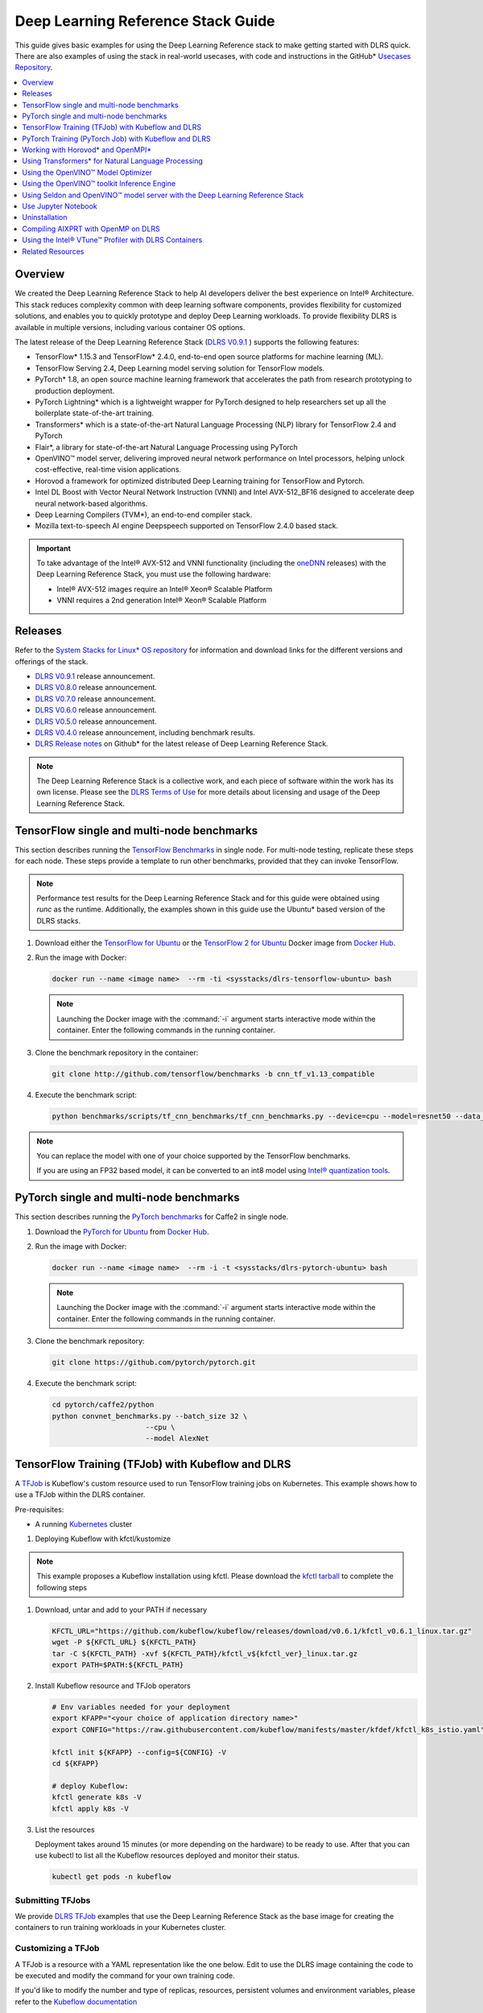 .. _dlrs_guide:

Deep Learning Reference Stack Guide
###################################

This guide gives basic examples for using the Deep Learning Reference stack to make getting started with DLRS quick.  There are also examples of using the stack in real-world usecases, with code and instructions in the GitHub* `Usecases Repository`_.

.. contents::
   :local:
   :depth: 1

Overview
********

We created the Deep Learning Reference Stack to help AI developers deliver
the best experience on Intel® Architecture. This stack reduces complexity
common with deep learning software components, provides flexibility for
customized solutions, and enables you to quickly prototype and deploy Deep
Learning workloads. To provide flexibility DLRS is available in multiple versions, including various container OS options.

The latest release of the Deep Learning Reference Stack (`DLRS V0.9.1`_ ) supports the following features:

* TensorFlow* 1.15.3 and TensorFlow* 2.4.0, end-to-end open source platforms for machine learning (ML).
* TensorFlow Serving 2.4, Deep Learning model serving solution for TensorFlow models.
* PyTorch* 1.8, an open source machine learning framework that accelerates the path from research prototyping to production deployment.
* PyTorch Lightning* which is a lightweight wrapper for PyTorch designed to help researchers set up all the boilerplate state-of-the-art training.
* Transformers* which is a state-of-the-art Natural Language Processing (NLP) library for TensorFlow 2.4 and PyTorch
* Flair*, a library for state-of-the-art Natural Language Processing using PyTorch
* OpenVINO™ model server, delivering improved neural network performance on Intel processors, helping unlock cost-effective, real-time vision applications.
* Horovod a framework for optimized distributed Deep Learning training for TensorFlow and Pytorch.
* Intel DL Boost with Vector Neural Network Instruction (VNNI)  and Intel AVX-512_BF16 designed to accelerate deep neural network-based algorithms.
* Deep Learning Compilers (TVM*), an end-to-end compiler stack.
* Mozilla text-to-speech AI engine Deepspeech supported on TensorFlow 2.4.0 based stack.



.. important::

   To take advantage of the Intel® AVX-512 and VNNI functionality (including the `oneDNN`_ releases)  with the Deep Learning Reference Stack, you must use the following hardware:

   * Intel® AVX-512 images require an Intel® Xeon® Scalable Platform
   * VNNI requires a 2nd generation Intel® Xeon® Scalable Platform


Releases
********

Refer to the `System Stacks for Linux* OS repository`_ for information and download links for the different versions and offerings of the stack.

* `DLRS V0.9.1`_ release announcement.
* `DLRS V0.8.0`_ release announcement.
* `DLRS V0.7.0`_ release announcement.
* `DLRS V0.6.0`_ release announcement.
* `DLRS V0.5.0`_ release announcement.
* `DLRS V0.4.0`_ release announcement, including benchmark results.
* `DLRS Release notes`_  on Github\* for the latest release of Deep Learning
  Reference Stack.

.. note::

   The Deep Learning Reference Stack is a collective work, and each piece of
   software within the work has its own license.  Please see the `DLRS Terms of Use`_ for more details about licensing and usage of the Deep Learning Reference Stack.


TensorFlow single and multi-node benchmarks
*******************************************

This section describes running the `TensorFlow Benchmarks`_ in single node.
For multi-node testing, replicate these steps for each node. These steps
provide a template to run other benchmarks, provided that they can invoke
TensorFlow.

.. note::

   Performance test results for the Deep Learning Reference Stack and for this
   guide were obtained using `runc` as the runtime.  Additionally, the examples shown in this guide use the Ubuntu* based version of the DLRS stacks.

#. Download either the `TensorFlow for Ubuntu`_ or the `TensorFlow 2 for Ubuntu`_ Docker image from `Docker Hub`_.

#. Run the image with Docker:

   .. code-block:: bash

      docker run --name <image name>  --rm -ti <sysstacks/dlrs-tensorflow-ubuntu> bash

   .. note::

      Launching the Docker image with the :command:`-i` argument starts
      interactive mode within the container. Enter the following commands in
      the running container.

#. Clone the benchmark repository in the container:

   .. code-block:: bash

      git clone http://github.com/tensorflow/benchmarks -b cnn_tf_v1.13_compatible

#. Execute the benchmark script:

   .. code-block:: bash

      python benchmarks/scripts/tf_cnn_benchmarks/tf_cnn_benchmarks.py --device=cpu --model=resnet50 --data_format=NHWC

.. note::

   You can replace the model with one of your choice supported by the
   TensorFlow benchmarks.

   If you are using an FP32 based model, it can be converted to an int8 model
   using `Intel® quantization tools`_.

PyTorch single and multi-node benchmarks
****************************************

This section describes running the `PyTorch benchmarks`_ for Caffe2 in
single node.

#. Download the `PyTorch for Ubuntu`_ from `Docker Hub`_.

#. Run the image with Docker:

   .. code-block:: bash

      docker run --name <image name>  --rm -i -t <sysstacks/dlrs-pytorch-ubuntu> bash

   .. note::

      Launching the Docker image with the :command:`-i` argument starts
      interactive mode within the container. Enter the following commands in
      the running container.

#. Clone the benchmark repository:

   .. code-block:: bash

      git clone https://github.com/pytorch/pytorch.git

#. Execute the benchmark script:

   .. code-block:: bash

       cd pytorch/caffe2/python
       python convnet_benchmarks.py --batch_size 32 \
                             --cpu \
                             --model AlexNet


TensorFlow Training (TFJob) with Kubeflow and DLRS
**************************************************

A `TFJob`_  is Kubeflow's custom resource used to run TensorFlow training jobs on Kubernetes. This example shows how to use a TFJob within the DLRS container.

Pre-requisites:

* A running `Kubernetes`_ cluster

#. Deploying Kubeflow with kfctl/kustomize

.. note::

   This example proposes a Kubeflow installation using kfctl. Please download the `kfctl tarball`_ to complete the following steps

#. Download, untar and add to your PATH if necessary

   .. code-block:: bash

      KFCTL_URL="https://github.com/kubeflow/kubeflow/releases/download/v0.6.1/kfctl_v0.6.1_linux.tar.gz"
      wget -P ${KFCTL_URL} ${KFCTL_PATH}
      tar -C ${KFCTL_PATH} -xvf ${KFCTL_PATH}/kfctl_v${kfctl_ver}_linux.tar.gz
      export PATH=$PATH:${KFCTL_PATH}

#. Install Kubeflow resource and TFJob operators

   .. code-block:: bash

      # Env variables needed for your deployment
      export KFAPP="<your choice of application directory name>"
      export CONFIG="https://raw.githubusercontent.com/kubeflow/manifests/master/kfdef/kfctl_k8s_istio.yaml"

      kfctl init ${KFAPP} --config=${CONFIG} -V
      cd ${KFAPP}

      # deploy Kubeflow:
      kfctl generate k8s -V
      kfctl apply k8s -V

#. List the resources

   Deployment takes around 15 minutes (or more depending on the hardware) to be ready to use. After that you can use kubectl to list all the Kubeflow resources deployed and monitor their status.

   .. code-block:: bash

      kubectl get pods -n kubeflow

Submitting TFJobs
=================

We provide `DLRS TFJob`_ examples that use the Deep Learning Reference Stack as the base image for creating the containers to run training workloads in your Kubernetes cluster.


Customizing a TFJob
===================

A TFJob is a resource with a YAML representation like the one below. Edit to use the DLRS image containing the code to be executed and modify the command for your own training code.

If you'd like to modify the number and type of replicas, resources, persistent volumes and environment variables, please refer to the `Kubeflow documentation`_

.. code-block:: console

      apiVersion: kubeflow.org/v1beta2
      kind: TFJob
      metadata:
        generateName: tfjob
        namespace: kubeflow
      spec:
        tfReplicaSpecs:
          PS:
            replicas: 1
            restartPolicy: OnFailure
            template:
              spec:
                containers:
                - name: tensorflow
                  image: dlrs-image
                  command:
                    - python
                    - -m
                    - trainer.task
                    - --batch_size=32
                    - --training_steps=1000
          Worker:
            replicas: 3
            restartPolicy: OnFailure
            template:
              spec:
                containers:
                - name: tensorflow
                  image: dlrs-image
                  command:
                    - python
                    - -m
                    - trainer.task
                    - --batch_size=32
                    - --training_steps=1000
          Master:
                replicas: 1
                restartPolicy: OnFailure
                template:
                  spec:
                    containers:
                    - name: tensorflow
                      image: dlrs-image
                      command:
                        - python
                        - -m
                        - trainer.task
                        - --batch_size=32
                        - --training_steps=1000


For more information, please refer to:
* `Distributed TensorFlow`_
* `TFJobs`_


PyTorch Training (PyTorch Job) with Kubeflow and DLRS
*****************************************************

A `PyTorch Job`_ is Kubeflow's custom resource used to run PyTorch training jobs on Kubernetes. This example builds on the framework set up in the previous example.

Pre-requisites:

* A running `Kubernetes`_ cluster



Submitting PyTorch Jobs
=======================

We provide `DLRS PytorchJob`_ examples that use the Deep Learning Reference Stack as the base image for creating the container(s) that will run training workloads in your Kubernetes cluster.

Working with Horovod* and OpenMPI*
**********************************

`Horovod`_ is a distributed training framework for TensorFlow, Keras, and PyTorch. The `OpenMPI Project`_ is an open source Message Passing Interface implementation. Running Horovod on OpenMPI will let us enable distributed training on DLRS.

The following deployment uses `Kubeflow OpenMPI instructions`_, meaning you can replace the following variables to have a working Kubernetes cluster with openmpi workers for distributed training.

To begin, set up a Kubernetes cluster. You will need to build and push the DLRS docker image with Horovod and OpenMPI enabled, modifying the dockerfile to build your image

Building the Image
==================

#. DLRS is part of the `Intel stacks GitHub repository`_.  Clone the stacks repository.

   .. code-block:: bash

      git clone https://github.com/intel/stacks.git

#. Create the ssh-entrypoint.sh script by copying the following into a file in the stacks/dlrs/clearlinux/tensorflow/mkl directory

   .. code-block:: console

      #! /usr/bin/env bash
      set -o errexit

      mkdir -p /etc/ssh /var/run/sshd

      # Allow OpenSSH to talk to containers without asking for confirmation
      cat << EOF > /etc/ssh/ssh_config
      StrictHostKeyChecking no
      Port 2022
      UserKnownHostsFile=/dev/null
      PasswordAuthentication no
      EOF

      /usr/sbin/ssh-keygen -A

#. Inside the stacks/dlrs/clearlinux/tensorflow/mkl directory, modify the Dockerfile.builder file to add the openssh-server to the container.

    .. code-block:: console

       # update os and add required bundles
       RUN swupd bundle-add git curl wget \
           java-basic sysadmin-basic package-utils \
           devpkg-zlib go-basic devpkg-tbb openssh-server

#. To execute the ssh-entrypoint.sh in the container, add these lines to the Dockerfile.builder file

   .. code-block:: console

      COPY ssh-entrypoint.sh /bin/ssh-entrypoint.sh
      RUN chmod +x /bin/ssh-entrypoint.sh
      RUN ssh-entrypoint.sh

   .. note::

     The ssh-entrypoint.sh script will generate ssh host keys for the docker image, but they will be the same every time the image is built.


#. Build the container with

   .. code-block:: bash

      make

   .. note::

      More detail on building the container can be found on the `Intel stacks GitHub repository`_

Using the new image with Horovod and OpenMPI
============================================

To use the new image we will follow the `Kubeflow OpenMPI instructions`_. You will not need to follow the Installation section, as we have just completed that for the DLRS container.

#. Generate and deploy Kubeflow's openmpi component.

   .. code-block:: console

      Create a namespace for kubeflow deployment.
      kubectl delete namespace kubeflow
      NAMESPACE=kubeflow
      kubectl create namespace ${NAMESPACE}

      # Generate one-time ssh keys used by Open MPI.
      SECRET=openmpi-secret
      mkdir -p .tmp
      yes | ssh-keygen -N "" -f .tmp/id_rsa -C ""
      kubectl delete secret ${SECRET} -n ${NAMESPACE} || true
      kubectl create secret generic ${SECRET} -n ${NAMESPACE} --from-file=id_rsa=.tmp/id_rsa --from-file=id_rsa.pub=.tmp/id_rsa.pub --from-file=authorized_keys=.tmp/id_rsa.pub

      # Which version of Kubeflow to use.
      # For a list of releases refer to:
      # https://github.com/kubeflow/kubeflow/releases
      VERSION=master

      # Initialize a ksonnet app. Set the namespace for its default environment.
      APP_NAME=openmpi
      ks init ${APP_NAME}
      cd ${APP_NAME}
      ks env set default --namespace ${NAMESPACE}

      # Install Kubeflow components.
      ks registry add kubeflow github.com/kubeflow/kubeflow/tree/${VERSION}/kubeflow
      ks pkg install kubeflow/openmpi@${VERSION}

      # See the list of supported parameters.

      # Generate openmpi components.
      COMPONENT=openmpi
      IMAGE=<image name>

#. Run openmpi workers in containers

   .. code-block:: console

      WORKERS=<set number of workers>
      MEMORY=<memory>
      GPU=0

      # We should create a hostfile with the names of each node in the k8s cluster
      EXEC="mpiexec --allow-run-as-root -np ${WORKERS} --hostfile /kubeflow/openmpi/assets/hostfile -bind-to none -map-by slot sh -c 'python <path_to_benchmarks_scripts> --device=cpu --data_format=NHWC --model=alexnet --variable_update=horovod --horovod_device=cpu'"

      ks generate openmpi ${COMPONENT} --image ${IMAGE} --secret ${SECRET} --workers ${WORKERS} --gpu ${GPU} --exec "${EXEC}" --memory "${MEMORY}"

      # Deploy to your cluster.
      ks apply default
      WORKERS=<set number of workers>
      MEMORY=<memory>
      GPU=0

      # We should create a hostfile with the names of each node in the k8s cluster
      EXEC="mpiexec --allow-run-as-root -np ${WORKERS} --hostfile /kubeflow/openmpi/assets/hostfile -bind-to none -map-by slot sh -c 'python <path_to_benchmarks_scripts> --device=cpu --data_format=NHWC --model=alexnet --variable_update=horovod --horovod_device=cpu'"

      ks generate openmpi ${COMPONENT} --image ${IMAGE} --secret ${SECRET} --workers ${WORKERS} --gpu ${GPU} --exec "${EXEC}" --memory "${MEMORY}"

      # Deploy to your cluster.
      ks apply default

Using Transformers* for Natural Language Processing
***************************************************

The DLRS v5.0 release includes `Transformers`_, a state-of-the-art Natural Language Processing (NLP) library for TensorFlow 2.0 and PyTorch. The library is configured to work within the container environment.

In this section we use a Jupyter Notebook from inside the container to walk through one of the notebooks shown in the `Transformers`_ repository.

To run the notebook, you will need to run the Deep Learning Reference Stack, mount it to disk and connect a Jupyter Notebook port.


#. Run the DLRS image with Docker:

   .. code-block:: bash

      docker run -it -v ${PWD}:/workspace -p 8888:8888 clearlinux/stacks-pytorch-mkl:latest


#. From within the container, navigate to the workspace, and clone the
   transformers repository in the container:

   .. code-block:: bash

      cd workspace
      git clone https://gist.github.com/16d38f2c9c688963c166c000330a3c11.git



#. Start a Jupyter Notebook that is linked to the exterior port.
   Be sure to copy the token from the output of starting  Jupyter Notebook.

   .. code-block:: bash

      pip install jupyter --upgrade
      jupyter notebook --ip 0.0.0.0 --no-browser --allow-root

#. To access the Jupyter Notebook, open a browser.

#. Return to the Terminal where you launched Jupyter Notebook.
   Copy one of the URLs that appears after "Or copy and paste on of these URLs."

#. Paste the URL (with embedded token) into the browser window.


The notebook will also be available at the URL of the system serving the notebook.  For example if you are running on 192.168.1.10, you will be able to access the notebook from other systems on that subnet by navigating to http://192.168.1.10:8888

From the browser, you will see the following notebooks.

.. figure:: ../_figures/dlrs-transformers-1.png
   :scale: 80%
   :alt: Transformers Jupyter Notebooks

   Figure 1: Transformers Jupyter Notebooks


This example along with the other notebooks show how to get up and running with Transformers.  More detail on using Transformers* is available through the `Transformers`_ github repository.


Using the OpenVINO™ Model Optimizer
***********************************
.
The OpenVINO™ toolkit has two primary tools for deep learning, the inference engine and the model optimizer. The inference engine is integrated into the Deep Learning Reference Stack. It is better to use the model optimizer after training the model, and before inference begins. This example will explain how to use the model optimizer by going through a test case with a pre-trained TensorFlow model.

This example uses resources found in the following OpenVINO™ toolkit documentation.

`Converting a TensorFlow Model`_

`Converting TensorFlow Object Detection API Models`_

In this example, you will:

* Download a TensorFlow model
* Clone the Model Optimizer
* Install Prerequisites
* Run the Model Optimizer

#. Download a TensorFlow model

   We will be using an OpenVINO™ toolkit supported topology with the Model Optimizer. We will use a TensorFlow Inception V2 frozen model.

   Navigate to the `OpenVINO TensorFlow Model page`_. Then scroll down to the second section titled "Supported Frozen Topologies from TensorFlow Object Detection Models Zoo" and download "SSD Inception V2 COCO."

   Unpack the file into your chosen working directory. For example, if the tar file is in your Downloads folder and you have navigated to the directory you want to extract it into, run:

   .. code-block:: bash

     tar -xvf ~/Downloads/ssd_inception_v2_coco_2018_01_28.tar.gz


#. Clone the Model Optimizer

   Next we need the model optimizer directory, named `dldt`_.  This example  assumes the parent directory is on the same level as the model directory, ie:

   .. code-block:: console

      +--Working_Directory
         +-- ssd_inception_v2_coco_2018_01_28
         +-- dldt


   To clone the Model Optimizer, run this from inside the working directory:

   .. code-block:: bash

      git clone https://github.com/opencv/dldt.git


   If you explore the :file:`dldt` directory, you'll see both the inference engine and the model optimizer. We are only concerned with the model optimizer at this stage. Navigating into the model optimizer folder you'll find several python scripts and text files. These are the scripts you call to run the model optimizer.


#. Install Prerequisites for Model Optimizer

   Install the Python packages required to run the model optimizer by running the script dldt/model-optimizer/install_prerequisites/install_prerequisites_tf.sh.

   .. code-block:: bash

         cd dldt/model-optimizer/install_prerequisites/
         ./install_prerequisites_tf.sh
         cd ../../..



#. Run the Model Optimizer

   Running the model optimizer is as simple as calling the appropriate script, however there are many configuration options that are explained in the documentation

   .. code-block:: bash

      python dldt/model-optimizer/mo_tf.py \
      --input_model=ssd_inception_v2_coco_2018_01_28/frozen_inference_graph.pb \
      --tensorflow_use_custom_operations_config dldt/model-optimizer/extensions/front/tf/ssd_v2_support.json \
      --tensorflow_object_detection_api_pipeline_config ssd_inception_v2_coco_2018_01_28/pipeline.config \
      --reverse_input_channels


   You should now see three files in your working directory, :file:`frozen_inference_graph.bin`, :file:`frozen_inference_graph.mapping`, and :file:`frozen_inference_graph.xml`. These are your new models in the Intermediate Representation (IR) format and they are ready for use in the OpenVINO™ Inference Engine.



Using the OpenVINO™ toolkit Inference Engine
********************************************

This example walks through the basic instructions for using the inference engine.

#. Starting the Model Server

   The process is similar to how we start `Jupter notebooks` on our containers

   Run this command to spin up a OpenVINO™ toolkit model fetched from GCP

   .. code-block:: bash

      docker run -p 8000:8000 stacks-dlrs-mkl:latest bash -c ". /workspace/scripts/serve.sh && ie_serving model --model_name resnet --model_path gs://public-artifacts/intelai_public_models/resnet_50_i8 --port 8000"


   Once the server is setup, use a :command:`grpc` client to communicate with served model:

   .. code-block:: bash

      git clone https://github.com/IntelAI/OpenVINO-model-server.git
      cd OpenVINO-model-server
      pip install -q -r OpenVINO-model-server/example_client/client_requirements.txt
      pip install --user -q -r OpenVINO-model-server/example_client/client_requirements.txt
      cat OpenVINO-model-server/example_client/client_requirements.txt
      cd OpenVINO-model-server/example_client

      python jpeg_classification.py --images_list input_images.txt --grpc_address localhost --grpc_port 8000 --input_name data --output_name prob --size 224 --model_name resnet


   The results of these commands will look like this:

   .. code-block:: console

         start processing:
         	Model name: resnet
         	Images list file: input_images.txt
         images/airliner.jpeg (1, 3, 224, 224) ; data range: 0.0 : 255.0
         Processing time: 97.00 ms; speed 2.00 fps 10.35
         Detected: 404  Should be: 404
         images/arctic-fox.jpeg (1, 3, 224, 224) ; data range: 0.0 : 255.0
         Processing time: 16.00 ms; speed 2.00 fps 63.89
         Detected: 279  Should be: 279
         images/bee.jpeg (1, 3, 224, 224) ; data range: 0.0 : 255.0
         Processing time: 14.00 ms; speed 2.00 fps 69.82
         Detected: 309  Should be: 309
         images/golden_retriever.jpeg (1, 3, 224, 224) ; data range: 0.0 : 255.0
         Processing time: 13.00 ms; speed 2.00 fps 75.22
         Detected: 207  Should be: 207
         images/gorilla.jpeg (1, 3, 224, 224) ; data range: 0.0 : 255.0
         Processing time: 11.00 ms; speed 2.00 fps 87.24
         Detected: 366  Should be: 366
         images/magnetic_compass.jpeg (1, 3, 224, 224) ; data range: 0.0 : 247.0
         Processing time: 11.00 ms; speed 2.00 fps 91.07
         Detected: 635  Should be: 635
         images/peacock.jpeg (1, 3, 224, 224) ; data range: 0.0 : 255.0
         Processing time: 9.00 ms; speed 2.00 fps 110.1
         Detected: 84  Should be: 84
         images/pelican.jpeg (1, 3, 224, 224) ; data range: 0.0 : 255.0
         Processing time: 10.00 ms; speed 2.00 fps 103.63
         Detected: 144  Should be: 144
         images/snail.jpeg (1, 3, 224, 224) ; data range: 0.0 : 248.0
         Processing time: 10.00 ms; speed 2.00 fps 104.33
         Detected: 113  Should be: 113
         images/zebra.jpeg (1, 3, 224, 224) ; data range: 0.0 : 255.0
         Processing time: 12.00 ms; speed 2.00 fps 83.04
         Detected: 340  Should be: 340
         Overall accuracy= 100.0 %
         Average latency= 19.8 ms



Using Seldon and OpenVINO™ model server with the Deep Learning Reference Stack
*************************************************************************************

`Seldon Core`_  is an open source platform for deploying machine learning models on a Kubernetes cluster. In this section we will walk through using a Seldon server with OpenVINO™ model server.

Pre-requisites
==============
* A running `Kubernetes`_ cluster.
* An existing Kubeflow deployment
* Helm
* A pre-trained model

Please refer to:

* `Kubernetes`_
* `Getting Started with Kubeflow`_
* `Installing Helm`_


.. note::

   This document was validated with Kubernetes v1.14.8, Kubeflow v0.7, and Helm v3.0.1

Prepare the model
=================

There are several methods to add a model to a Seldon server; we will cover two of them. First a model will be stored in a persistent volume by creating a persistent volume claim and a pod, then copying the model into the pod. Second, a model will be built directly into the base image. Adding a model to a volume is perhaps more traditional in Kubernetes, but some cloud providers have access rules that disallow a private cluster, and adding the model to the image avoids the issue in that scenario.


Mount pre-trained models into a persistent volume
-------------------------------------------------

We will create a small pod to get the model into a volume.

#. Apply all PV manifests to the cluster

   .. code-block:: bash

      kubectl apply -f storage/pv-volume.yaml
      kubectl apply -f storage/model-store-pvc.yaml
      kubectl apply -f storage/pv-pod.yaml

#. Use :command:`kubectl cp` to move the model into the pod, and therefore into the volume

   .. code-block:: bash

      kubectl cp ./<your model file> pv-pod:/home

#. In the running container, fetch your pre-trained models and save them in the :file:`/opt/ml` directory path.

   .. code-block:: bash

      root@hostpath-pvc:/# cd /opt/ml
      root@hostpath-pvc:/# # Copy your models here
      root@hostpath-pvc:/# # exit



Add the pre-trained model to the image
--------------------------------------

A custom DLRS image is provided to serve OpenVINO™ model server through Seldon. Add a curl command to download your publicly hosted model and save it in :file:`/opt/ml` in the container filesystem. For example, if you have a model on GCP, use this command:

   .. code-block:: bash

      curl -o "[SAVE_TO_LOCATION]" \
      "https://storage.googleapis.com/storage/v1/b/[BUCKET_NAME]/o/[OBJECT_NAME]?alt=media"


Prepare the DLRS image
======================

A base image with Seldon and the OpenVINO™ inference engine should be created using the :file:`Dockerfile_openvino_base` dockerfile.

   .. code-block:: bash

      cd docker
      docker build -f Dockerfile_openvino_base -t dlrs_openvino_base .
      cd ..


Deploy the model server
=======================

Now you're ready to deploy the model server using the Helm chart provided.

   .. code-block:: bash

      cd helm
      helm install dlrs-seldon seldon-model-server \
          --namespace kubeflow \
          --set openvino.image=dlrs_openvino_base \
          --set openvino.model.path=/opt/ml \
          --set openvino.model.name=<model_name> \
          --set openvino.model.input=data \
          --set openvino.model.output=prob


This will create your SeldonDeployment

Extended example with Seldon using Source to Image
==================================================

`Source to Image (s2i)`_ is a tool to create docker images from source code.

#. Install source to image (s2i)

   .. code-block:: bash

      cd ${SRC-DIR}
      wget https://github.com/openshift/source-to-image/releases/download/v1.1.14/source-to-image-v1.1.14-874754de-linux-amd64.tar.gz
      tar xf source-to-image-v1.1.14-874754de-linux-amd64.tar.gz
      mv s2i ${BIN_DIR}/s2i && ln -s s2i ${BIN_DIR}/sti

#. Clone the seldon-core repository

   .. code-block:: bash

      git clone https://github.com/SeldonIO/seldon-core.git ${SRC_DIR}/seldon-core

#. Create the new image

   Using the DLRS image created above, you can build another image for deploying the Image Transformer component that consumes imagenet classificatin models.

    .. code-block:: bash

       cd ${SRC_DIR}/seldon-core/examples/models/openvino_imagenet_ensemble/resources/transformer/
       s2i -E environment_grpc . dlrs_openvino_base:0.1 imagenet_transformer:0.1

   Use this newly created image for deploying the Image Transformer component of the `OpenVino Imagenet Pipelines`_ example from Seldon.


Use Jupyter Notebook
********************

This example uses the `PyTorch for Ubuntu`_ container image. After it is
downloaded, run the Docker image with :command:`-p` to specify the shared port
between the container and the host. This example uses port 8888.

.. code-block:: bash

   docker run --name pytorchtest --rm -i -t -p 8888:8888 clearlinux/stacks-pytorch-oss bash

After you start the container, launch the Jupyter Notebook. This
command is executed inside the container image.

.. code-block:: bash

   jupyter notebook --ip 0.0.0.0 --no-browser --allow-root

After the notebook has loaded, you will see output similar to the following:

.. code-block:: console

   To access the notebook, open this file in a browser: file:///.local/share/jupyter/runtime/nbserver-16-open.html
   Or copy and paste one of these URLs:
   http://(846e526765e3 or 127.0.0.1):8888/?token=6357dbd072bea7287c5f0b85d31d70df344f5d8843fbfa09

From your host system, or any system that can access the host's IP address,
start a web browser with the following. If you are not running the browser on
the host system, replace :command:`127.0.0.1` with the IP address of the host.

.. code-block:: bash

  http://127.0.0.1:8888/?token=6357dbd072bea7287c5f0b85d31d70df344f5d8843fbfa09

Your browser displays the following:

.. figure:: ../_figures/dlrs-fig-1.png
   :scale: 50%
   :alt: Jupyter Notebook

   Figure 1: Jupyter Notebook


To create a new notebook, click :guilabel:`New` and select :guilabel:`Python 3`.

.. figure:: ../_figures/dlrs-fig-2.png
   :scale: 50%
   :alt: Create a new notebook

   Figure 2: Create a new notebook

A new, blank notebook is displayed, with a cell ready for input.

.. figure:: ../_figures/dlrs-fig-3.png
   :scale: 50%
   :alt: New blank notebook

   Figure 3: New blank notebook

To verify that PyTorch is working, copy the following snippet into the blank
cell, and run the cell.

.. code-block:: console

   from __future__ import print_function
   import torch
   x = torch.rand(5, 3)
   print(x)

.. figure:: ../_figures/dlrs-fig-4.png
   :scale: 50%
   :alt: Sample code snippet

   Figure 4: Sample code snippet

When you run the cell, your output will look something like this:

.. figure:: ../_figures/dlrs-fig-5.png
   :scale: 50%
   :alt: Code output

   Figure 5: Code output


You can continue working in this notebook, or you can download existing
notebooks to take advantage of the Deep Learning Reference Stack's optimized
deep learning frameworks. Refer to `Jupyter Notebook`_ for details.

Uninstallation
**************

To uninstall the Deep Learning Reference Stack, you can choose to stop the
container so that it is not using system resources, or you can stop the
container and delete it to free storage space.

To stop the container, execute the following from your host system:

#. Find the container's ID

   .. code-block:: bash

      docker container ls

   This will result in output similar to the following:

   .. code-block:: console

      CONTAINER ID        IMAGE                        COMMAND               CREATED             STATUS              PORTS               NAMES
      e131dc71d339        sysstacks/dlrs-tensorflow-clearlinux   "/bin/sh -c 'bash'"   23 seconds ago      Up 21 seconds                           oss

#. You can then use the ID or container name to stop the container. This example
   uses the name "oss":

   .. code-block:: bash

      docker container stop oss


#. Verify that the container is not running

   .. code-block:: bash

      docker container ls


#. To delete the container from your system you need to know the Image ID:

   .. code-block:: bash

      docker images

   This command results in output similar to the following:

   .. code-block:: console

      REPOSITORY                   TAG                 IMAGE ID            CREATED             SIZE
      sysstacks/dlrs-tensorflow-clearlinux   latest              82757ec1648a        4 weeks ago         3.43GB
      sysstacks/dlrs-tensorflow-clearlinux   latest              61c178102228        4 weeks ago         2.76GB

#. To remove an image use the image ID:

   .. code-block:: bash

      docker rmi 82757ec1648a

   .. code-block:: console

      # docker rmi 827
      Untagged: sysstacks/dlrs-tensorflow-clearlinux:latest
      Untagged: sysstacks/dlrs-tensorflow-clearlinux@sha256:381f4b604537b2cb7fb5b583a8a847a50c4ed776f8e677e2354932eb82f18898
      Deleted: sha256:82757ec1648a906c504e50e43df74ad5fc333deee043dbfe6559c86908fac15e
      Deleted: sha256:e47ecc039d48409b1c62e5ba874921d7f640243a4c3115bb41b3e1009ecb48e4
      Deleted: sha256:50c212235d3c33a3c035e586ff14359d03895c7bc701bb5dfd62dbe0e91fb486


   Note that you can execute the :command:`docker rmi` command using only the first few characters of the image ID, provided they are unique on the system.

#. Once you have removed the image, you can verify it has been deleted with:

   .. code-block:: bash

       docker images

Compiling AIXPRT with OpenMP on DLRS
************************************

To compile AIXPRT for DLRS, you will have to get the community edition of AIXPRT and update the `compile_AIXPRT_source.sh` file.AIXPRT utilizes
build configuration files, so to build AIXPRT on the image, copy, the build files from the base image, this can be done by adding these commands
to the end of the stacks-dlrs-mkl dockerfile:

   .. code-block:: console

      COPY --from=base /dldt/inference-engine/bin/intel64/Release/ /usr/local/lib/openvino/tools/
      COPY --from=base /dldt/ /dldt/
      COPY ./airxprt/ /workspace/aixprt/
      RUN ./aixprt/install_deps.sh
      RUN ./aixprt/install_aixprt.sh


AIXPRT requires OpenCV. On Clear Linux* OS, for example, the OpenCV bundle also installs the DLDT components. To use AIXPRT in the DLRS environment you need to either remove the shared libraries for DLDT from :file:`/usr/lib64` before you run the tests, or ensure that the DLDT components in the :file:`/usr/local/lib` are being used for AIXPRT.  This can be achieved using adding LD_LIBRARY_PATH environment variable before testing.

   .. code-block:: bash

      export LD_LIBRARY_PATH=/usr/local/lib


The updates to the AIXPRT community edition have been captured in the diff file :file:`compile_AIXPRT_source.sh.patch`. The core of these changes relate to the version of model files(2019_R1) we download from the `OpenCV open model zoo`_ and location of the build files, which in our case is `/dldt`. Please refer to the patch files and make changes as necessary to the compile_AIXPRT_source.sh file as required for your environment.

Using the Intel® VTune™ Profiler with DLRS Containers
*****************************************************

Intel® VTune™ Profiler allows you to profile applications running in Docker containers, including profiling multiple containers simultaneously. More information about VTune Profiler is available at `software.intel.com`_

Prerequisites
=============

This section of the tutorial assumes the following prerequisites are met

* Intel VTune Profiler 2020
* Linux* container runtime: docker.io
* Operating System on host: Ubuntu* or CentOS with Linux kernel version 4.10 or newer
* Intel® microarchitecture code named Skylake with 8 logical CPUs

#. Pull the image onto the VTune enabled system:

   .. code-block:: bash

      docker pull sysstacks/dlrs-pytorch-ubuntu


#. Run the container and keep it running with the `-t` and `-d` options

   .. code-block:: bash

      docker run --name <image name>  -td <dlrs-pytorch-ubuntu>

#. Find the container ID with the `docker ps` command

   .. code-block:: bash

      host> docker ps
      CONTAINER ID        IMAGE               COMMAND    CREATED                  STATUS              PORTS               NAMES
      98fec14f0c08        dlrs_test        "/bin/bash" 10 seconds ago      Up 9 seconds


#. Use the container ID to ensure bash is running in the background

   .. code-block:: bash

      docker exec -it 98fec14f0c08  /bin/bash

Use VTune to collect and analyze data
=====================================

#. Launch the VTune Profiler on the host, for example:

   .. code-block:: bash

       host> cd /opt/intel/vtune_profiler
       host> source ./vtune-vars.sh
       host> vtune-gui

#. Create a project for your analysis in VTune, for example: `python-benchmark`

#. Run an application within the DLRS container


For example, run the python benchmarks as shown above

#. On the **Configure Analysis** tab in VTune, configure the following options:

    * On the **WHAT** pane, select the **Profile System** target type
    * Select the **Hardware Event-Based Sampling** mode
    * On the **HOW** pane, enable stack collection

    .. figure:: ../_figures/VTune-01.png
       :scale: 80%
       :alt: VTune Profiler

       Figure 1: Intel VTune Profiler screenshot

#. Click **Start** to run the analysis.

You can also profile Docker containers using the Attach to Process target type, but you will only be able to profile a single container at a time.

For more information on Intel VTune Profiler capabilites, refer to the `Intel® VTune™ Profiler Performance Analysis Cookbook`_



Related Resources
*****************

* `TensorFlow Benchmarks`_
* `PyTorch benchmarks`_
* `Kubeflow`_
* `Jupyter Notebook`_


OpenVINO is a trademark of Intel Corporation or its subsidiaries


.. _System Stacks for Linux* OS repository: https://github.com/intel/stacks

.. _TensorFlow: https://www.tensorflow.org/

.. _Kubeflow: https://www.kubeflow.org/

.. _Docker Hub: https://hub.docker.com/

.. _TensorFlow Benchmarks: https://github.com/tensorflow/benchmarks

.. _PyTorch benchmarks: https://github.com/pytorch/pytorch/blob/master/caffe2/python/convnet_benchmarks.py


.. _Getting Started with Kubeflow: https://github.intel.com/verticals/usecases/blob/56717f4642ecd958dc93bbc361c551dfc578d3ed/kubeflow/README.md#getting-started-with-kubeflow

.. _TensorFlow for Ubuntu: https://hub.docker.com/r/sysstacks/dlrs-tensorflow-ubuntu

.. _TensorFlow 2 for Ubuntu: https://hub.docker.com/r/sysstacks/dlrs-tensorflow2-ubuntu

.. _PyTorch for Ubuntu: https://hub.docker.com/r/sysstacks/dlrs-pytorch-ubuntu

.. _DLRS V0.4.0: https://software.intel.com/content/www/us/en/develop/articles/deep-learning-reference-stack-v4-0-now-available.html

.. _DLRS V0.5.0: https://software.intel.com/content/www/us/en/develop/articles/deep-learning-reference-stack-v5-0-now-available.html

.. _DLRS V0.6.0: https://software.intel.com/content/www/us/en/develop/articles/deep-learning-reference-stack-v6-0-now-available.html

.. _DLRS V0.7.0: https://software.intel.com/content/www/us/en/develop/articles/deep-learning-reference-stack-v7-0-now-available.html

.. _DLRS V0.8.0: https://software.intel.com/content/www/us/en/develop/articles/deep-learning-reference-stack-v8-0-now-available.html

.. _DLRS V0.9.1: https://software.intel.com/content/www/us/en/develop/articles/deep-learning-reference-stack-v9-0-now-available.html

.. _Jupyter Notebook: https://jupyter.org/

.. _launcher.py: https://github.com/intel/stacks-usecase/blob/master/kubeflow/dlrs-tfjob/tf_cnn_benchmarks/launcher.py

.. _DLRS Terms of Use: https://intel.github.io/stacks/dlrs/terms_of_use.html

.. _DLRS Release notes: https://intel.github.io/stacks/dlrs/clearlinux/releasenote.html

.. _Seldon Core: https://docs.seldon.io/projects/seldon-core/en/latest/

.. _Dockerfile_openvino_base: https://github.com/intel/stacks-usecase/blob/master/kubeflow/dlrs-seldon/docker/Dockerfile_openvino_base

.. _TFJob: https://www.kubeflow.org/docs/components/tftraining

.. _kfctl tarball: https://github.com/kubeflow/kubeflow/releases/download/v0.6.1/kfctl_v0.6.1_linux.tar.gz

.. _Kubeflow documentation: https://www.kubeflow.org/docs/components/tftraining/#what-is-tfjob

.. _Distributed TensorFlow: https://www.tensorflow.org/deploy/distributed

.. _TFJobs:  https://www.kubeflow.org/docs/components/tftraining/

.. _Intel® quantization tools:  https://github.com/IntelAI/tools/blob/master/tensorflow_quantization/README.md#quantization-tools

.. _OpenCV open model zoo: https://github.com/opencv/open_model_zoo

.. _PyTorch Job: https://www.kubeflow.org/docs/components/pytorch/

.. _Converting a TensorFlow Model: https://docs.openvinotoolkit.org/latest/_docs_MO_DG_prepare_model_convert_model_Convert_Model_From_TensorFlow.html

.. _Converting TensorFlow Object Detection API Models: https://docs.openvinotoolkit.org/latest/_docs_MO_DG_prepare_model_convert_model_tf_specific_Convert_Object_Detection_API_Models.html

.. _OpenVINO TensorFlow Model page: https://docs.openvinotoolkit.org/latest/_docs_MO_DG_prepare_model_convert_model_Convert_Model_From_TensorFlow.html

.. _dldt: https://github.com/opencv/dldt

.. _DLRS TFJob: https://github.com/intel/stacks-usecase/tree/master/kubeflow/dlrs-tfjob

.. _DLRS PytorchJob: https://github.com/intel/stacks-usecase/tree/master/kubeflow/dlrs-pytorchjob

.. _Installing Helm: https://helm.sh/docs/intro/install/

.. _OpenVino Imagenet Pipelines: https://docs.seldon.io/projects/seldon-core/en/stable/examples/openvino_ensemble.html

.. _Source to Image (s2i): https://docs.seldon.io/projects/seldon-core/en/latest/wrappers/s2i.html

.. _Deep Learning Reference Stack website: https://intel.github.io/stacks/dlrs/index.html

.. _Horovod: https://github.com/horovod/horovod

.. _OpenMPI Project: https://www.open-mpi.org

.. _Kubeflow OpenMPI instructions: https://github.com/kubeflow/mpi-operator/blob/master/README.md

.. _Intel stacks GitHub repository: https://github.com/intel/stacks.git

.. _Transformers: https://github.com/huggingface/transformers

.. _oneDNN: https://github.com/oneapi-src/oneDNN

.. _kubectl overview: https://kubernetes.io/docs/reference/kubectl/overview/

.. _Usecases Repository: https://github.com/intel/stacks-usecase

.. _Kubernetes: https://kubernetes.io/docs/setup/

.. _software.intel.com: https://software.intel.com/content/www/us/en/develop/documentation/vtune-cookbook/top/configuration-recipes/profiling-in-docker-container.html

.. _Intel® VTune™ Profiler Performance Analysis Cookbook: https://software.intel.com/content/www/us/en/develop/documentation/vtune-cookbook/top.html
